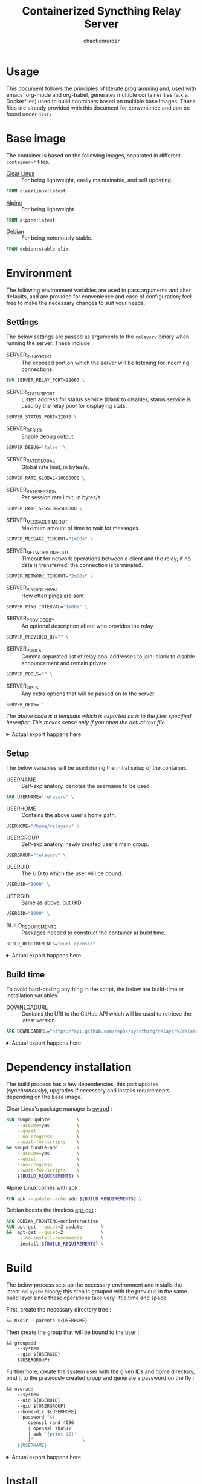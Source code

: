# -- BEGIN_METADATA ----------------------------------------------------------
#+TITLE:        Containerized Syncthing Relay Server
#+TITLE:
#+AUTHOR:       chaoticmurder
#+EMAIL:        chaoticmurder.git@gmail.com
#+DESCRIPTION:  A self installing Syncthing Relay Server
#+PROPERTY:     header-args :comments none :results output silent :padline no
# -- END_METADATA -------------------------------------------------------------

#+html: <p align="center"><img src="../assets/syncthing.png" /></p>

* Usage

  This document follows the principles  of [[https://en.wikipedia.org/wiki/Literate_programming][literate programming]] and, used with
  emacs'   org-mode   and   org-babel,   generates   multiple   containerfiles
  (a.k.a.  Dockerfiles)  used  to  build containers  based  on  multiple  base
  images. These files are already  provided with this document for convenience
  and can be found under =dist/=.

* Base image

  The  container is  based on  the  following images,  separated in  different
  =container-*= files.

  - [[https://clearlinux.org/][Clear Linux]] ::
    For being lightweight, easily maintainable, and self updating.

  #+name: base clearlinux image
  #+begin_src dockerfile :tangle dist/containerfile-clearlinux
            FROM clearlinux:latest
  #+end_src

  - [[https://alpinelinux.org/][Alpine]]	::
    For being lightweight.

  #+name: base alpine image
  #+begin_src dockerfile :tangle dist/containerfile-alpine
            FROM alpine:latest
  #+end_src

  - [[https://www.debian.org/][Debian]]	::
    For being notoriously stable.

  #+name: base debian image
  #+begin_src dockerfile :tangle dist/containerfile-debian
            FROM debian:stable-slim
  #+end_src

* Environment

  The following  environment variables  are used to  pass arguments  and alter
  defaults, and are  provided for convenience and ease  of configuration; feel
  free to make the necessary changes to suit your needs.

** Settings

   The below  settings are  passed as  arguments to  the =relaysrv=  binary when
   running the server. These include :

   - SERVER_RELAY_PORT ::
     The  exposed port  on which  the server  will be  listening for  incoming
     connections.

   #+name: specify server relay port
   #+begin_src dockerfile :tangle no
             ENV SERVER_RELAY_PORT=22067 \
   #+end_src

   - SERVER_STATUS_PORT ::
     Listen address for  status service (blank to disable);  status service is
     used by the relay pool for displaying stats.

   #+name: specify server status port
   #+begin_src dockerfile :tangle no
             SERVER_STATUS_PORT=22070 \
   #+end_src

   - SERVER_DEBUG ::
     Enable debug output.

   #+name: specify server debug
   #+begin_src dockerfile :tangle no
             SERVER_DEBUG='false' \
   #+end_src

   - SERVER_RATE_GLOBAL ::
     Global rate limit, in bytes/s.

   #+name: specify server global rate
   #+begin_src dockerfile :tangle no
             SERVER_RATE_GLOBAL=10000000 \
   #+end_src

   - SERVER_RATE_SESSION ::
     Per session rate limit, in bytes/s.

   #+name: specify per session rate
   #+begin_src dockerfile :tangle no
             SERVER_RATE_SESSION=500000 \
   #+end_src

   - SERVER_MESSAGE_TIMEOUT ::
     Maximum amount of time to wait for messages.

   #+name: specify server message timeout
   #+begin_src dockerfile :tangle no
             SERVER_MESSAGE_TIMEOUT="1m00s" \
   #+end_src

   - SERVER_NETWORK_TIMEOUT ::
     Timeout for network operations between a client and the relay; if no data
     is transferred, the connection is terminated.

   #+name: specify server network timeout
   #+begin_src dockerfile :tangle no
             SERVER_NETWORK_TIMEOUT="2m00s" \
   #+end_src

   - SERVER_PING_INTERVAL ::
     How often pings are sent.

   #+name: specify server ping interval
   #+begin_src dockerfile :tangle no
             SERVER_PING_INTERVAL="1m00s" \
   #+end_src

   - SERVER_PROVIDED_BY ::
     An optional description about who provides the relay.

   #+name: specify provided by
   #+begin_src dockerfile :tangle no
             SERVER_PROVIDED_BY="" \
   #+end_src

   - SERVER_POOLS ::
     Comma separated  list of relay pool  addresses to join; blank  to disable
     announcement and remain private.

   #+name: specify server pools
   #+begin_src dockerfile :tangle no
             SERVER_POOLS="" \
   #+end_src

   - SERVER_OPTS ::
     Any extra options that will be passed on to the server.

   #+name: specify server options
   #+begin_src dockerfile :tangle no
             SERVER_OPTS=''
   #+end_src


   /The above code is a template which is exported as is to the files specified/
   /hereafter.  This makes sense only if you open the actual text file./

   #+html: <details>
   #+html: <summary>Actual export happens here</summary>
   #+html: <p></p>

   Export template :

   #+name: settings code template
   #+begin_src dockerfile :tangle no :noweb yes
             <<specify server relay port>>
             <<specify server status port>>
             <<specify server global rate>>
             <<specify per session rate>>
             <<specify server message timeout>>
             <<specify server network timeout>>
             <<specify server ping interval>>
             <<specify provided by>>
             <<specify server pools>>
             <<specify server options>>
   #+end_src

   Export code for Clear Linux :

   #+begin_src dockerfile :tangle dist/containerfile-clearlinux :noweb yes
             <<settings code template>>
   #+end_src

   Export code for Alpine Linux :

   #+begin_src dockerfile :tangle dist/containerfile-alpine :noweb yes
             <<settings code template>>
   #+end_src

   Export code for Debian :

   #+begin_src dockerfile :tangle dist/containerfile-debian :noweb yes
             <<settings code template>>
   #+end_src
   #+html: </details>

** Setup

   The below variables will be used during the initial setup of the container.

   - USERNAME ::
     Self-explanatory, denotes the username to be used.

   #+name: specify user name
   #+begin_src dockerfile :tangle no
             ARG USERNAME="relaysrv" \
   #+end_src

   - USERHOME ::
     Contains the above user's home path.

   #+name: specify user home
   #+begin_src dockerfile :tangle no
             USERHOME="/home/relaysrv" \
 #+end_src

   - USERGROUP ::
     Self-explanatory, newly created user's main group.

   #+name: specify user group
   #+begin_src dockerfile :tangle no
             USERGROUP="relaysrv" \
   #+end_src

   - USERUID ::
     The UID to which the user will be bound.

   #+name: specify user identifier
   #+begin_src dockerfile :tangle no
             USERUID="1000" \
   #+end_src

   - USERGID ::
     Same as above, but GID.

   #+name: specify user group identifier
   #+begin_src dockerfile :tangle no
             USERGID="1000" \
   #+end_src

   - BUILD_REQUIREMENTS ::
     Packages needed to construct the container at build time.

   #+name: specify build requirements
   #+begin_src dockerfile :tangle no
                 BUILD_REQUIREMENTS="curl openssl"
   #+end_src

   #+html: <details>
   #+html: <summary>Actual export happens here</summary>
   #+html: <p></p>

   Export template :

   #+name: setup code template
   #+begin_src dockerfile :tangle no :noweb yes
             <<specify user name>>
             <<specify user home>>
             <<specify user group>>
             <<specify user identifier>>
             <<specify user group identifier>>
             <<specify build requirements>>
   #+end_src

   Export code for Clear Linux :

   #+begin_src dockerfile :tangle dist/containerfile-clearlinux :noweb yes
             <<setup code template>>
   #+end_src

   Export code for Alpine Linux :

   #+begin_src dockerfile :tangle dist/containerfile-alpine :noweb yes
             <<setup code template>>
   #+end_src

   Export code for Debian :

   #+begin_src dockerfile :tangle dist/containerfile-debian :noweb yes
             <<setup code template>>
   #+end_src
   #+html: </details>

** Build time

   To avoid  hard-coding anything in the  script, the below are  build-time or
   installation variables.

   - DOWNLOADURL ::
     Contains the  URI to the  GitHub API which will  be used to  retrieve the
     latest version.

   #+name: specify build time variables
   #+begin_src dockerfile :tangle no
             ARG DOWNLOADURL="https://api.github.com/repos/syncthing/relaysrv/releases/latest"
   #+end_src

   #+html: <details>
   #+html: <summary>Actual export happens here</summary>
   #+html: <p></p>

   Export code for Clear Linux :

   #+begin_src dockerfile :tangle dist/containerfile-clearlinux :noweb yes
             <<specify build time variables>>
   #+end_src

   Export code for Alpine Linux :

   #+begin_src dockerfile :tangle dist/containerfile-alpine :noweb yes
             <<specify build time variables>>
   #+end_src

   Export code for Debian :

   #+begin_src dockerfile :tangle dist/containerfile-debian :noweb yes
             <<specify build time variables>>
   #+end_src
   #+html: </details>

* Dependency installation

  The build process has a few dependencies, this part updates (/synchronously/),
  upgrades if necessary and installs requirements depending on the base image.

  Clear Linux's package manager is [[https://github.com/clearlinux/swupd-client][swupd]] :

  #+begin_src dockerfile :tangle dist/containerfile-clearlinux
            RUN swupd update          \
                --assume=yes          \
                --quiet               \
                --no-progress         \
                --wait-for-scripts    \
            && swupd bundle-add       \
                --assume=yes          \
                --quiet               \
                --no-progress         \
                --wait-for-scripts    \
                ${BUILD_REQUIREMENTS} \
  #+end_src

  Alpine Linux comes with [[https://gitlab.alpinelinux.org/alpine/apk-tools][apk]] :

  #+begin_src dockerfile :tangle dist/containerfile-alpine
            RUN apk --update-cache add ${BUILD_REQUIREMENTS} \
  #+end_src

  Debian boasts the timeless [[https://salsa.debian.org/apt-team/apt][apt-get]] :

  #+begin_src dockerfile :tangle dist/containerfile-debian
            ARG DEBIAN_FRONTEND=noninteractive
            RUN apt-get --quiet=2 update       \
            &&  apt-get --quiet=2              \
                 --no-install-recommends       \
                 install ${BUILD_REQUIREMENTS} \
  #+end_src

* Build

  The below process sets up the  necessary environment and installs the latest
  =relaysrv= binary;  this step is grouped  with the previous in  the same build
  layer since these operations take very little time and space.

  First, create the necessary directory tree :

  #+name: create directory tree
  #+begin_src dockerfile :tangle no
            && mkdir --parents ${USERHOME}                                                \
  #+end_src

  Then create the group that will be bound to the user :

  #+name: create system group
  #+begin_src dockerfile :tangle no
            && groupadd                                                                   \
                --system                                                                  \
                --gid ${USERGID}                                                          \
                ${USERGROUP}                                                              \
  #+end_src

  Furthermore, create the  system user with the given IDs  and home directory,
  bind it to the previously created group and generate a password on the fly :

  #+name: create system user
  #+begin_src dockerfile :tangle no
            && useradd                                                                    \
                --system                                                                  \
                --uid ${USERUID}                                                          \
                --gid ${USERGROUP}                                                        \
                --home-dir ${USERHOME}                                                    \
                --password "$(
                    openssl rand 4096
                    | openssl sha512
                    | awk '{print $2}'
                    )"                  \
                ${USERNAME}                                                               \
  #+end_src

   #+html: <details>
   #+html: <summary>Actual export happens here</summary>
   #+html: <p></p>

   Export template :

   #+name: installation template
   #+begin_src dockerfile :tangle no :noweb yes
             <<create directory tree>>
             <<create system group>>
             <<create system user>>
   #+end_src

   Export code for Clear Linux :

  #+begin_src dockerfile :tangle dist/containerfile-clearlinux :noweb yes
             <<installaton template>>
  #+end_src

   Export code for Alpine Linux :

  #+begin_src dockerfile :tangle dist/containerfile-alpine :noweb yes
             <<installaton template>>
  #+end_src

   Export code for Debian :

  #+begin_src dockerfile :tangle dist/containerfile-debian :noweb yes
             <<installaton template>>
  #+end_src
  #+html: </details>

* Install

  This  is the  main  installation  part. It  fetches  the  latest build  URI,
  downloads and stores it in the newly created user's home directory for later
  use.

  First, use the ~/tmp/~ folder to keep the file system clean.

  #+name: specify temporary working directory
  #+begin_src dockerfile :tangle no
            WORKDIR /tmp/
  #+end_src

  Next,  fetch the  latest version  URI  and use  it to  download the  archive
  containing the binary, giving it a consistent name along the way.

  #+name: download latest binary
  #+begin_src dockerfile :tangle no
            RUN curl --silent ${DOWNLOADURL}                               \
                | awk '/browser_download_url.*linux.*amd64/ {print $NF}'   \
                | tr --delete \"                                           \
                | xargs curl                                               \
                    --fail                                                 \
                    --location                                             \
                    --silent                                               \
                    --retry 999                                            \
                    --retry-max-time 0                                     \
                    --continue-at -                                        \
                    --output relaysrv.tgz                                \
  #+end_src

  Then, extract the archive contents to the current folder.

  #+name: extract archive contents
  #+begin_src dockerfile :tangle no
                && tar                                                     \
                    --extract                                              \
                    --gzip                                                 \
                --file relaysrv.tgz \
  #+end_src

  Furthermore,  create  categorized  directories  for  each  of  the  server's
  necessary files.

  #+name: create server directories
  #+begin_src dockerfile :tangle no
                && mkdir ${USERHOME}/{server,certs,db}                     \
  #+end_src

  Additionally, copy the uncompressed binary to the newly created folders.

  #+name: copy binary files
  #+begin_src dockerfile :tangle no
            && cp    *relaysrv*/*relaysrv* ${USERHOME}/server/relaysrv \
  #+end_src

  Clean up the archive and its uncompressed contents for good measure.

  #+name: cleanup archive stale files
  #+begin_src dockerfile :tangle no
            && rm    --recursive --force *relaysrv* \
  #+end_src

  Finally, fix the resulting folder hierarchy permissions.

  #+name: fix permissions
  #+begin_src dockerfile :tangle no
                && chown --recursive ${USERNAME}:${USERGROUP} ${USERHOME}
  #+end_src

   #+html: <details>
   #+html: <summary>Actual export happens here</summary>
   #+html: <p></p>

   Export template :

   #+name: installation template
   #+begin_src dockerfile :tangle no :noweb yes
             <<specify temporary working directory>>
             <<download latest binary>>
             <<extract archive contents>>
             <<create server directories>>
             <<copy binary files>>
             <<cleanup archive stale files>>
             <<fix permissions>>
   #+end_src

   Export code for Clear Linux :

  #+begin_src dockerfile :tangle dist/containerfile-clearlinux :noweb yes
             <<installation template>>
  #+end_src

   Export code for Alpine Linux :

  #+begin_src dockerfile :tangle dist/containerfile-alpine :noweb yes
             <<installation template>>
  #+end_src

   Export code for Debian :

  #+begin_src dockerfile :tangle dist/containerfile-debian :noweb yes
             <<installation template>>
  #+end_src
  #+html: </details>

* Cleanup

  This part,  depending on the  base image,  cleans up the  package repository
  index and stale files to keep the container footprint to a minimum.

  For Clear Linux :

  #+begin_src dockerfile :tangle dist/containerfile-clearlinux
         RUN swupd bundle-remove \
           --quiet               \
           --no-progress         \
           --wait-for-scripts    \
           --assume=yes          \
           --recursive           \
           --force               \
           ${BUILD_REQUIREMENTS} \
         && swupd bundle-remove  \
           --quiet               \
           --no-progress         \
           --wait-for-scripts    \
           --assume=yes          \
           --orphans             \
         && swupd clean          \
           --quiet               \
           --no-progress         \
           --wait-for-scripts    \
           --assume=yes          \
           --all
  #+end_src

  For Alpine Linux :

  #+begin_src dockerfile :tangle dist/containerfile-alpine
            RUN apk del ${BUILD_REQUIREMENTS}              \
                && rm --recursive --force /var/cache/apk/* \
                && rm --recursive --force /tmp/*
  #+end_src

  Finally, for Debian :

  #+begin_src dockerfile :tangle dist/containerfile-debian
            RUN apt-get --auto-remove --quiet=2 purge ${BUILD_REQUIREMENTS} \
                && rm -Rf /var/lib/apt/lists/*                              \
                && rm -Rf /tmp/*
  #+end_src

* Listening port

  Expose the previously specified listen port.

  #+name: expose listening port
  #+begin_src dockerfile :tangle no
            EXPOSE ${SERVER_RELAY_PORT}
  #+end_src

   #+html: <details>
   #+html: <summary>Actual export happens here</summary>
   #+html: <p></p>

   Export code for Clear Linux :

  #+begin_src dockerfile :tangle dist/containerfile-clearlinux :noweb yes
            <<expose listening port>>
  #+end_src

   Export code for Alpine Linux :

  #+begin_src dockerfile :tangle dist/containerfile-alpine :noweb yes
            <<expose listening port>>
  #+end_src

   Export code for Debian :

  #+begin_src dockerfile :tangle dist/containerfile-debian :noweb yes
            <<expose listening port>>
  #+end_src
  #+html: </details>

* Run as user

  Specify the newly created user to run the starting command as.

  #+name: run as user
  #+begin_src dockerfile :tangle no
            USER ${USERNAME}
  #+end_src

   #+html: <details>
   #+html: <summary>Actual export happens here</summary>
   #+html: <p></p>

   Export code for Clear Linux :

  #+begin_src dockerfile :tangle dist/containerfile-clearlinux :noweb yes
            <<run as user>>
  #+end_src

   Export code for Alpine Linux :

  #+begin_src dockerfile :tangle dist/containerfile-alpine :noweb yes
            <<run as user>>
  #+end_src

   Export code for Debian :

  #+begin_src dockerfile :tangle dist/containerfile-debian :noweb yes
            <<run as user>>
  #+end_src
  #+html: </details>

* Volume exporting

  Specifying the =certs/=  folder to export as  a volume since this  is the only
  part that is not renewable without issues.

  #+name: specify volume to export
  #+begin_src dockerfile :tangle no
            VOLUME ${USERHOME}/certs
  #+end_src

   #+html: <details>
   #+html: <summary>Actual export happens here</summary>
   #+html: <p></p>

   Export code for Clear Linux :

  #+begin_src dockerfile :tangle dist/containerfile-clearlinux :noweb yes
            <<specify volume to export>>
  #+end_src

   Export code for Alpine Linux :

  #+begin_src dockerfile :tangle dist/containerfile-alpine :noweb yes
            <<specify volume to export>>
  #+end_src

   Export code for Debian :

  #+begin_src dockerfile :tangle dist/containerfile-debian :noweb yes
            <<specify volume to export>>
  #+end_src
  #+html: </details>

* Start command

  Finally, the command to spawn the server, using =CMD= instead of =ENTRYPOINT= to
  keep the whole thing easily readable.

  #+name: specify start command
  #+begin_src dockerfile :tangle no
            CMD ${USERHOME}/server/relaysrv                                                         \
            $([ "${SERVER_DEBUG}"      = "false"    ] || echo "-debug")                             \
            $([ "{SERVER_STATUS_PORT}" = "disabled" ] || echo "-status-srv ${SERVER_METRICS_PORT}") \\
            -listen           ":${SERVER_RELAY_PORT}"                                               \
            -global-rate      "${SERVER_RATE_GLOBAL}"                                               \
            -per-session-rate "${SERVER_RATE_SESSION}"                                              \
            -message-timeout  "${SERVER_MESSAGE_TIMEOUT}"                                           \
            -network-timeout  "${SERVER_NETWORK_TIMEOUT}"                                           \
            -ping-interval    "${SERVER_PING_INTERVAL}"                                             \
            -provided-by      "${SERVER_PROVIDED_BY}"                                               \
            -pools            "${SERVER_POOLS}"                                                     \
            -keys             "${USERHOME}/certs/"                                                  \
            ${SERVER_OPTS}
  #+end_src

   #+html: <details>
   #+html: <summary>Actual export happens here</summary>
   #+html: <p></p>

   Export code for Clear Linux :

  #+begin_src dockerfile :tangle dist/containerfile-clearlinux :noweb yes
            <<specify start command>>
  #+end_src

   Export code for Alpine Linux :

  #+begin_src dockerfile :tangle dist/containerfile-alpine :noweb yes
            <<specify start command>>
  #+end_src

   Export code for Debian :

  #+begin_src dockerfile :tangle dist/containerfile-debian :noweb yes
            <<specify start command>>
  #+end_src
  #+html: </details>
